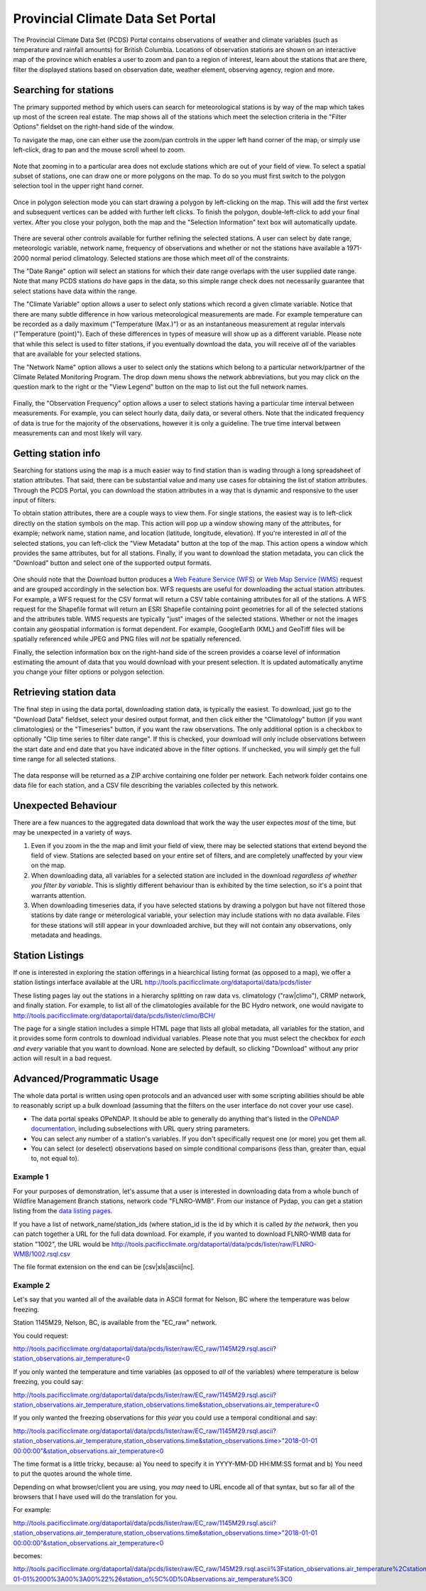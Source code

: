 Provincial Climate Data Set Portal
----------------------------------

The Provincial Climate Data Set (PCDS) Portal contains observations of weather and climate variables (such as temperature and rainfall amounts) for British Columbia. Locations of observation stations are shown on an interactive map of the province which enables a user to zoom and pan to a region of interest, learn about the stations that are there, filter the displayed stations based on observation date, weather element, observing agency, region and more.

Searching for stations
^^^^^^^^^^^^^^^^^^^^^^

The primary supported method by which users can search for meteorological stations is by way of the map which takes up most of the screen real estate. The map shows all of the stations which meet the selection criteria in the "Filter Options" fieldset on the right-hand side of the window.

To navigate the map, one can either use the zoom/pan controls in the upper left hand corner of the map, or simply use left-click, drag to pan and the mouse scroll wheel to zoom.

.. figure:: images/nav.png

Note that zooming in to a particular area does not exclude stations which are out of your field of view. To select a spatial subset of stations, one can draw one or more polygons on the map. To do so you must first switch to the polygon selection tool in the upper right hand corner.

.. figure:: images/draw_polygon_on.png

Once in polygon selection mode you can start drawing a polygon by left-clicking on the map. This will add the first vertex and subsequent vertices can be added with further left clicks. To finish the polygon, double-left-click to add your final vertex. After you close your polygon, both the map and the "Selection Information" text box will automatically update.

.. figure:: images/polygon_selection.png

There are several other controls available for further refining the selected stations. A user can select by date range, meteorologic variable, network name, frequency of observations and whether or not the stations have available a 1971-2000 normal period climatology. Selected stations are those which meet *all* of the constraints.

The "Date Range" option will select an stations for which their date range overlaps with the user supplied date range. Note that many PCDS stations *do* have gaps in the data, so this simple range check does not necessarily guarantee that select stations have data within the range.

The "Climate Variable" option allows a user to select only stations which record a given climate variable. Notice that there are many subtle difference in how various meteorological measurements are made. For example temperature can be recorded as a daily maximum ("Temperature (Max.)") or as an instantaneous measurement at regular intervals ("Temperature (point)"). Each of these differences in types of measure will show up as a different variable. Please note that while this select is used to filter stations, if you eventually download the data, you will receive *all* of the variables that are available for your selected stations.

The "Network Name" option allows a user to select only the stations which belong to a particular network/partner of the Climate Related Monitoring Program. The drop down menu shows the network abbreviations, but you may click on the question mark to the right or the "View Legend" button on the map to list out the full network names.

.. figure:: images/network_legend.png

Finally, the "Observation Frequency" option allows a user to select stations having a particular time interval between measurements. For example, you can select hourly data, daily data, or several others. Note that the indicated frequency of data is true for the majority of the observations, however it is only a guideline. The true time interval between measurements can and most likely will vary.

Getting station info
^^^^^^^^^^^^^^^^^^^^

Searching for stations using the map is a much easier way to find station than is wading through a long spreadsheet of station attributes. That said, there can be substantial value and many use cases for obtaining the list of station attributes. Through the PCDS Portal, you can download the station attributes in a way that is dynamic and responsive to the user input of filters.

To obtain station attributes, there are a couple ways to view them. For single stations, the easiest way is to left-click directly on the station symbols on the map. This action will pop up a window showing many of the attributes, for example; network name, station name, and location (latitude, longitude, elevation). If you're interested in *all* of the selected stations, you can left-click the "View Metadata" button at the top of the map. This action opens a window which provides the same attributes, but for all stations. Finally, if you want to download the station metadata, you can click the "Download" button and select one of the supported output formats.

.. figure:: images/view_metadata.png

One should note that the Download button produces a `Web Feature Service (WFS) <http://www.opengeospatial.org/standards/wfs>`_ or `Web Map Service (WMS) <http://www.opengeospatial.org/standards/wms>`_ request and are grouped accordingly in the selection box. WFS requests are useful for downloading the actual station attributes. For example, a WFS request for the CSV format will return a CSV table containing attributes for all of the stations. A WFS request for the Shapefile format will return an ESRI Shapefile containing point geometries for all of the selected stations and the attributes table. WMS requests are typically "just" images of the selected stations. Whether or not the images contain any geospatial information is format dependent. For example, GoogleEarth (KML) and GeoTiff files will be spatially referenced while JPEG and PNG files will *not* be spatially referenced.

Finally, the selection information box on the right-hand side of the screen provides a coarse level of information estimating the amount of data that you would download with your present selection. It is updated automatically anytime you change your filter options or polygon selection.

.. figure:: images/selection_info.png

Retrieving station data
^^^^^^^^^^^^^^^^^^^^^^^

The final step in using the data portal, downloading station data, is typically the easiest. To download, just go to the "Download Data" fieldset, select your desired output format, and then click either the "Climatology" button (if you want climatologies) or the "Timeseries" button, if you want the raw observations. The only additional option is a checkbox to optionally "Clip time series to filter date range". If this is checked, your download will only include observations between the start date and end date that you have indicated above in the filter options. If unchecked, you will simply get the full time range for all selected stations.

.. figure:: images/download_fieldset.png

The data response will be returned as a ZIP archive containing one folder per network. Each network folder contains one data file for each station, and a CSV file describing the variables collected by this network.

Unexpected Behaviour
^^^^^^^^^^^^^^^^^^^^

There are a few nuances to the aggregated data download that work the way the user expectes *most* of the time, but may be unexpected in a variety of ways.

1. Even if you zoom in the the map and limit your field of view, there may be selected stations that extend beyond the field of view. Stations are selected based on your entire set of filters, and are completely unaffected by your view on the map.
2. When downloading data, all variables for a selected station are included in the download *regardless of whether you filter by variable*. This is slightly different behaviour than is exhibited by the time selection, so it's a point that warrants attention.
3. When downloading timeseries data, if you have selected stations by drawing a polygon but have not filtered those stations by date range or meterological variable, your selection may include stations with no data available. Files for these stations will still appear in your downloaded archive, but they will not contain any observations, only metadata and headings.

Station Listings
^^^^^^^^^^^^^^^^

If one is interested in exploring the station offerings in a hiearchical listing format (as opposed to a map), we offer a station listings interface available at the URL http://tools.pacificclimate.org/dataportal/data/pcds/lister

These listing pages lay out the stations in a hierarchy splitting on raw data vs. climatology ("raw|climo"), CRMP network, and finally station. For example, to list all of the climatologies available for the BC Hydro network, one would navigate to http://tools.pacificclimate.org/dataportal/data/pcds/lister/climo/BCH/

The page for a single station includes a simple HTML page that lists all global metadata, all variables for the station, and it provides some form controls to download individual variables. Please note that you must select the checkbox for *each and every* variable that you want to download. None are selected by default, so clicking "Download" without any prior action will result in a bad request.

Advanced/Programmatic Usage
^^^^^^^^^^^^^^^^^^^^^^^^^^^

The whole data portal is written using open protocols and an advanced user with some scripting abilities should be able to reasonably script up a bulk download (assuming that the filters on the user interface do not cover your use case).

- The data portal speaks OPeNDAP. It should be able to generally do anything that's listed in the `OPeNDAP documentation <https://www.opendap.org/pdf/ESE-RFC-004v1.2.pdf>`_, including subselections with URL query string parameters.
- You can select any number of a station's variables. If you don't specifically request one (or more) you get them all.
- You can select (or deselect) observations based on simple conditional comparisons (less than, greater than, equal to, not equal to).

Example 1
~~~~~~~~~

For your purposes of demonstration, let's assume that a user is interested in downloading data from a whole bunch of Wildfire Management Branch stations, network code "FLNRO-WMB". From our instance of Pydap, you can get a station listing from the `data listing pages <http://tools.pacificclimate.org/dataportal/data/pcds/lister/raw/FLNRO-WMB/>`_.

If you have a list of network_name/station_ids (where station_id is the id by which it is called *by the network*, then you can patch together a URL for the full data download. For example, if you wanted to download FLNRO-WMB data for station "1002", the URL would be http://tools.pacificclimate.org/dataportal/data/pcds/lister/raw/FLNRO-WMB/1002.rsql.csv

The file format extension on the end can be [csv|xls|ascii|nc].

Example 2
~~~~~~~~~

Let's say that you wanted all of the available data in ASCII format
for Nelson, BC where the temperature was below freezing.

Station 1145M29, Nelson, BC, is available from the "EC_raw" network.

You could request:

`http://tools.pacificclimate.org/dataportal/data/pcds/lister/raw/EC_raw/1145M29.rsql.ascii?station_observations.air_temperature\<0 <http://tools.pacificclimate.org/dataportal/data/pcds/lister/raw/EC_raw/1145M29.rsql.ascii?station_observations.air_temperature\<0>`_

If you only wanted the temperature and time variables (as opposed to *all* of the variables) where temperature is below freezing, you could say:

`http://tools.pacificclimate.org/dataportal/data/pcds/lister/raw/EC_raw/1145M29.rsql.ascii?station_observations.air_temperature,station_observations.time&station_observations.air_temperature\<0 <http://tools.pacificclimate.org/dataportal/data/pcds/lister/raw/EC_raw/1145M29.rsql.ascii?station_observations.air_temperature,station_observations.time&station_observations.air_temperature\<0>`_

If you only wanted the freezing observations for *this year* you could use a temporal conditional and say:

`http://tools.pacificclimate.org/dataportal/data/pcds/lister/raw/EC_raw/1145M29.rsql.ascii?station_observations.air_temperature,station_observations.time&station_observations.time\>"2018-01-01 00:00:00"&station_observations.air_temperature\<0 <http://tools.pacificclimate.org/dataportal/data/pcds/lister/raw/EC_raw/1145M29.rsql.ascii?station_observations.air_temperature,station_observations.time&station_observations.time\>"2018-01-01 00:00:00"&station_observations.air_temperature\<0>`_

The time format is a little tricky, because:
a) You need to specify it in YYYY-MM-DD HH:MM:SS format and
b) You need to put the quotes around the whole time.

Depending on what browser/client you are using, you *may* need to URL encode all of that syntax, but so far all of the browsers that I have used will do the translation for you.

For example:

`http://tools.pacificclimate.org/dataportal/data/pcds/lister/raw/EC_raw/1145M29.rsql.ascii?station_observations.air_temperature,station_observations.time&station_observations.time\>"2018-01-01 00:00:00"&station_observations.air_temperature\<0 <http://tools.pacificclimate.org/dataportal/data/pcds/lister/raw/EC_raw/1145M29.rsql.ascii?station_observations.air_temperature,station_observations.time&station_observations.time\>"2018-01-01 00:00:00"&station_observations.air_temperature\<0>`_

becomes:

`http://tools.pacificclimate.org/dataportal/data/pcds/lister/raw/EC_raw/145M29.rsql.ascii%3Fstation_observations.air_temperature%2Cstation_observations.time%26station_observations.time%3E%222018-01-01%2000%3A00%3A00%22%26station_o%5C%0D%0Abservations.air_temperature%3C0 <http://tools.pacificclimate.org/dataportal/data/pcds/lister/raw/EC_raw/145M29.rsql.ascii%3Fstation_observations.air_temperature%2Cstation_observations.time%26station_observations.time%3E%222018-01-01%2000%3A00%3A00%22%26station_o%5C%0D%0Abservations.air_temperature%3C0>`_
